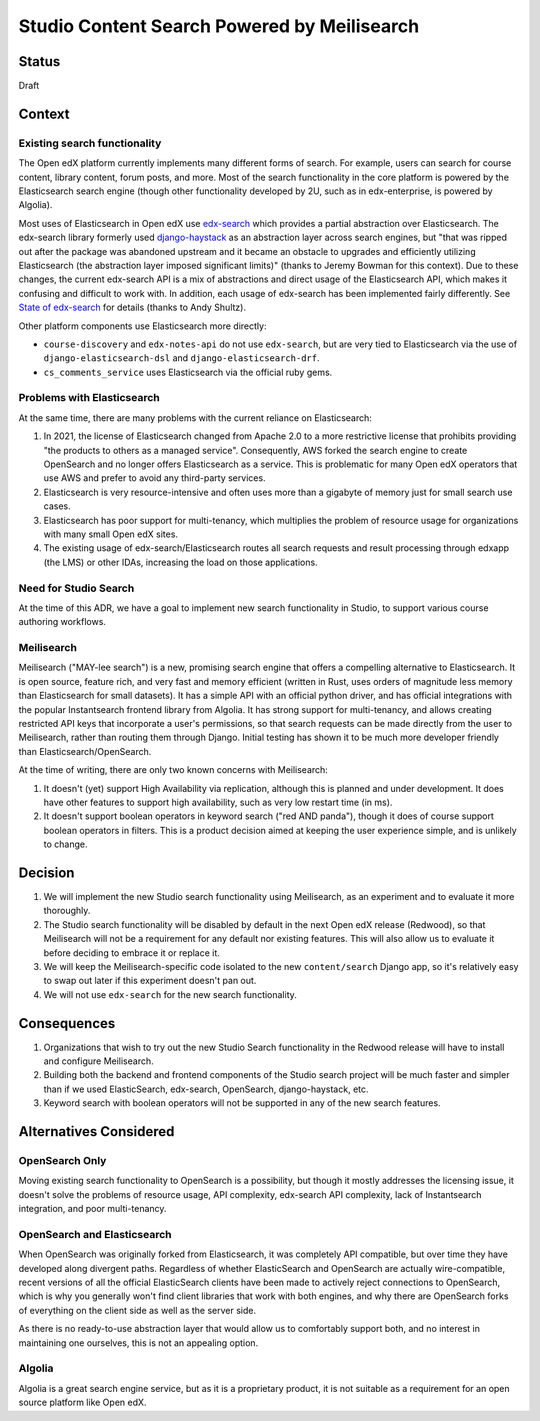 Studio Content Search Powered by Meilisearch
############################################

Status
******

Draft


Context
*******

Existing search functionality
=============================

The Open edX platform currently implements many different forms of search. For
example, users can search for course content, library content, forum posts, and
more. Most of the search functionality in the core platform is powered by the
Elasticsearch search engine (though other functionality developed by 2U, such as
in edx-enterprise, is powered by Algolia).

Most uses of Elasticsearch in Open edX use
`edx-search <https://github.com/openedx/edx-search>`_ which provides a partial
abstraction over Elasticsearch. The edx-search library formerly used
`django-haystack <https://django-haystack.readthedocs.io/>`_ as an abstraction
layer across search engines, but "that was ripped out after the package was
abandoned upstream and it became an obstacle to upgrades and efficiently
utilizing Elasticsearch (the abstraction layer imposed significant limits)"
(thanks to Jeremy Bowman for this context). Due to these changes, the current
edx-search API is a mix of abstractions and direct usage of the Elasticsearch
API, which makes it confusing and difficult to work with. In addition, each
usage of edx-search has been implemented fairly differently. See
`State of edx-search <https://openedx.atlassian.net/wiki/spaces/AC/pages/3884744738/State+of+edx-search+2023>`_
for details (thanks to Andy Shultz).

Other platform components use Elasticsearch more directly:

* ``course-discovery`` and ``edx-notes-api`` do not use ``edx-search``, but are
  very tied to Elasticsearch via the use of ``django-elasticsearch-dsl`` and
  ``django-elasticsearch-drf``.
* ``cs_comments_service`` uses Elasticsearch via the official ruby gems.

Problems with Elasticsearch
===========================

At the same time, there are many problems with the current reliance on
Elasticsearch:

1. In 2021, the license of Elasticsearch changed from Apache 2.0 to a more
   restrictive license that prohibits providing "the products to others as a
   managed service". Consequently, AWS forked the search engine to create
   OpenSearch and no longer offers Elasticsearch as a service. This is
   problematic for many Open edX operators that use AWS and prefer to avoid
   any third-party services.
2. Elasticsearch is very resource-intensive and often uses more than a gigabyte
   of memory just for small search use cases.
3. Elasticsearch has poor support for multi-tenancy, which multiplies the
   problem of resource usage for organizations with many small Open edX sites.
4. The existing usage of edx-search/Elasticsearch routes all search requests and
   result processing through edxapp (the LMS) or other IDAs, increasing the
   load on those applications.

Need for Studio Search
======================

At the time of this ADR, we have a goal to implement new search functionality in
Studio, to support various course authoring workflows.

Meilisearch
===========

Meilisearch ("MAY-lee search") is a new, promising search engine that offers a
compelling alternative to Elasticsearch. It is open source, feature rich, and
very fast and memory efficient (written in Rust, uses orders of magnitude less
memory than Elasticsearch for small datasets). It has a simple API with an
official python driver, and has official integrations with the popular
Instantsearch frontend library from Algolia. It has strong support for
multi-tenancy, and allows creating restricted API keys that incorporate a user's
permissions, so that search requests can be made directly from the user to
Meilisearch, rather than routing them through Django. Initial testing has shown
it to be much more developer friendly than Elasticsearch/OpenSearch.

At the time of writing, there are only two known concerns with Meilisearch:

1. It doesn't (yet) support High Availability via replication, although this is
   planned and under development. It does have other features to support high
   availability, such as very low restart time (in ms).
2. It doesn't support boolean operators in keyword search ("red AND panda"),
   though it does of course support boolean operators in filters. This is a
   product decision aimed at keeping the user experience simple, and is unlikely
   to change.


Decision
********

1. We will implement the new Studio search functionality using Meilisearch,
   as an experiment and to evaluate it more thoroughly.
2. The Studio search functionality will be disabled by default in the next
   Open edX release (Redwood), so that Meilisearch will not be a requirement
   for any default nor existing features. This will also allow us to evaluate it
   before deciding to embrace it or replace it.
3. We will keep the Meilisearch-specific code isolated to the
   new ``content/search`` Django app, so it's relatively easy to swap out later
   if this experiment doesn't pan out.
4. We will not use ``edx-search`` for the new search functionality.


Consequences
************

1. Organizations that wish to try out the new Studio Search functionality in
   the Redwood release will have to install and configure Meilisearch.
2. Building both the backend and frontend components of the Studio search
   project will be much faster and simpler than if we used ElasticSearch,
   edx-search, OpenSearch, django-haystack, etc.
3. Keyword search with boolean operators will not be supported in any of the new
   search features.


Alternatives Considered
***********************

OpenSearch Only
===============

Moving existing search functionality to OpenSearch is a possibility, but though
it mostly addresses the licensing issue, it doesn't solve the problems of
resource usage, API complexity, edx-search API complexity, lack of Instantsearch
integration, and poor multi-tenancy.

OpenSearch and Elasticsearch
============================

When OpenSearch was originally forked from Elasticsearch, it was completely API
compatible, but over time they have developed along divergent paths. Regardless
of whether ElasticSearch and OpenSearch are actually wire-compatible, recent
versions of all the official ElasticSearch clients have been made to actively
reject connections to OpenSearch, which is why you generally won't find client
libraries that work with both engines, and why there are OpenSearch forks of
everything on the client side as well as the server side.

As there is no ready-to-use abstraction layer that would allow us to comfortably
support both, and no interest in maintaining one ourselves, this is not an
appealing option.

Algolia
=======

Algolia is a great search engine service, but as it is a proprietary product, it
is not suitable as a requirement for an open source platform like Open edX.
